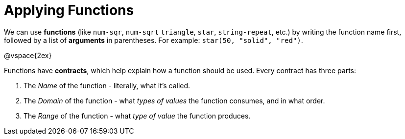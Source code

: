 = Applying Functions

We can use *functions* (like `num-sqr`, `num-sqrt` `triangle`, `star`, `string-repeat`, etc.) by writing the function name first, followed by a list of *arguments* in parentheses. For example: `star(50, "solid", "red")`.

@vspace{2ex}

Functions have *contracts*, which help explain how a function should be used. Every contract has three parts:

	. The _Name_ of the function - literally, what it's called.
	. The _Domain_ of the function - what  _types of values_ the function consumes, and in what order.
	. The _Range_ of the function - what  _type of value_ the function produces.